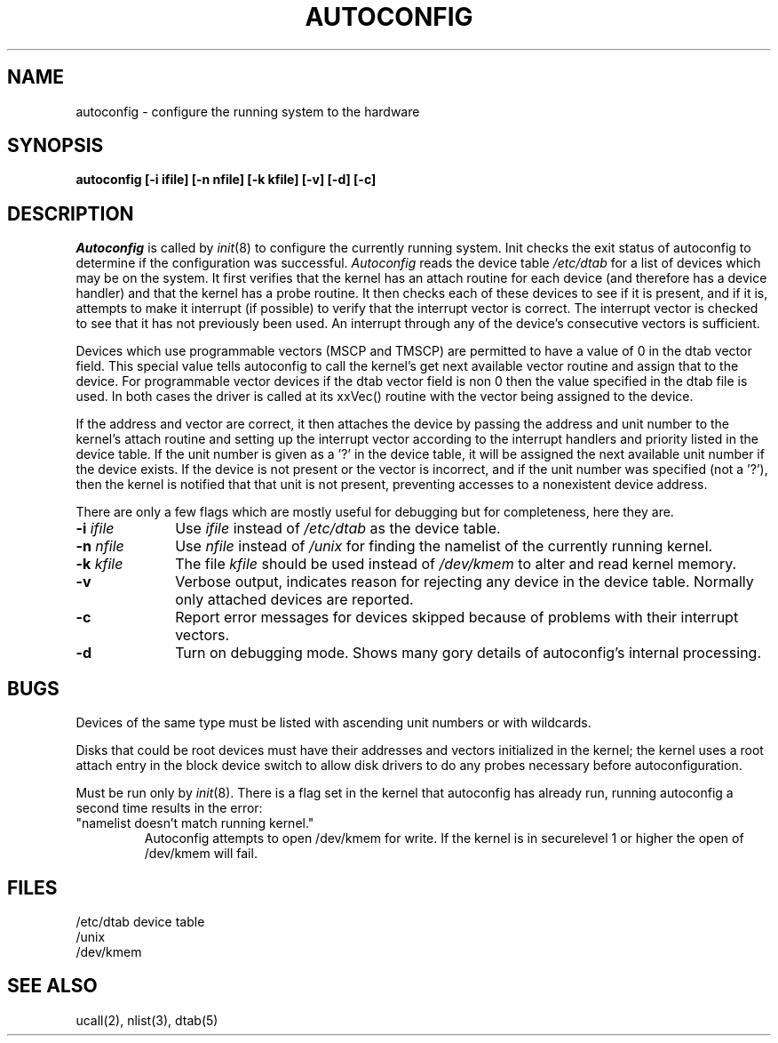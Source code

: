 .\" Copyright (c) 1980 Regents of the University of California.
.\" All rights reserved.  The Berkeley software License Agreement
.\" specifies the terms and conditions for redistribution.
.\"
.\"	@(#)autoconfig.8	2.7 (2.11BSD GTE) 1996/5/24
.\"
.TH AUTOCONFIG 8 "December 30, 1992"
.UC 2
.SH NAME
autoconfig \- configure the running system to the hardware
.SH SYNOPSIS
.B "autoconfig [\-i ifile] [\-n nfile] [\-k kfile] [\-v] [\-d] [\-c]"
.SH DESCRIPTION
.PP
.I Autoconfig
is called by
.IR init (8)
to configure the currently running system.
Init checks the exit status of autoconfig to determine if
the configuration was successful.
.I Autoconfig
reads the device table
.I /etc/dtab
for a list of devices which may be on the system.
It first verifies that the kernel has an attach routine
for each device (and therefore has a device handler)
and that the kernel
has a probe routine.
It then checks each of these devices to see if it is present,
and if it is,
attempts to make it interrupt (if possible) to verify that the interrupt
vector is correct.
The interrupt vector is checked to see that it has not previously been used.
An interrupt through any of the device's consecutive vectors is sufficient.
.PP
Devices which use programmable vectors (MSCP and TMSCP) are permitted
to have a value of 0 in the dtab vector field.  This special value tells
autoconfig to call the kernel's get next available vector routine and
assign that to the device.  For programmable vector devices if the dtab
vector field is non 0 then the value specified in the dtab file is used.
In both cases the driver is called at its xxVec() routine with the vector
being assigned to the device.
.PP
If the address and vector are correct, it then attaches the device
by passing the address and unit number
to the kernel's attach routine and setting up the interrupt vector according to
the interrupt handlers and priority listed in the device table.
If the unit number is given as a '?' in the device table,
it will be assigned the next available unit number if the device exists.
If the device is not present or the vector is incorrect,
and if the unit number was specified (not a '?'),
then the kernel is notified that that unit is not present,
preventing accesses to a nonexistent device address.
.PP
There are only a few flags which are mostly useful for debugging
but for completeness, here they are.
.TP "\w'\fB\-k\fI kfile\fR  'u"
\fB\-\^i\fI ifile\fR
Use
.I ifile
instead of
.I /etc/dtab
as the device table.
.TP
\fB\-\^n\fI nfile\fR
Use
.I nfile
instead of
.I /unix
for finding the namelist of the currently running kernel.
.TP
\fB\-\^k\fI kfile\fR
The file
.I kfile
should be used instead of
.I /dev/kmem
to alter and read kernel memory.
.TP
\fB\-\^v\fR
Verbose output, indicates reason for rejecting any device in the device
table.  Normally only attached devices are reported.
.TP
\fB\-\^c\fR
Report error messages for devices skipped because of problems with
their interrupt vectors.
.TP
\fB\-\^d\fR
Turn on debugging mode.  Shows many gory details of autoconfig's internal
processing.
.SH BUGS
Devices of the same type must be listed with ascending unit numbers
or with wildcards.
.PP
Disks that could be root devices must have their addresses
and vectors initialized in the kernel;
the kernel uses a root attach entry in the block device switch
to allow disk drivers to do any probes necessary before autoconfiguration.
.PP
Must be run only by
.IR init (8).
There is a flag set in the kernel that autoconfig has already run, running
autoconfig a second time results in the error:
.TP
"namelist doesn't match running kernel."
Autoconfig attempts to open /dev/kmem for write.  If the kernel is in
securelevel 1 or higher the open of /dev/kmem will fail.
.SH FILES
.ta 2i
/etc/dtab	device table
.br
/unix
.br
/dev/kmem
.SH SEE ALSO
ucall(2), 
nlist(3),
dtab(5)
